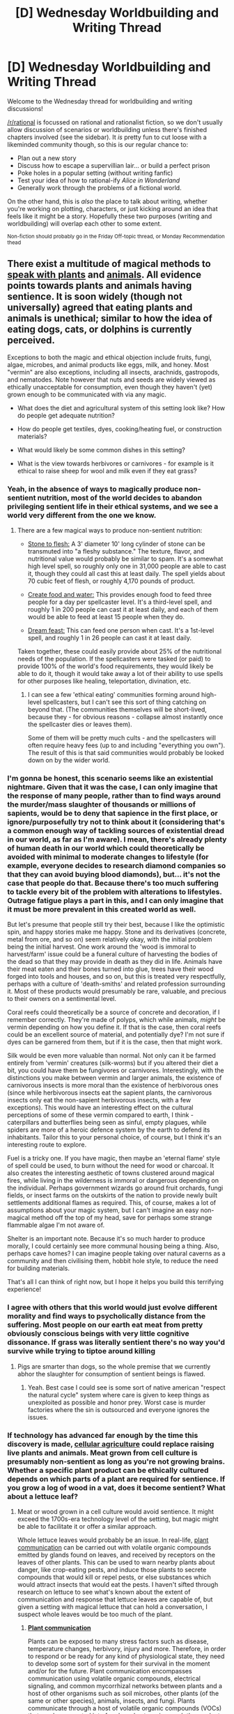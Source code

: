 #+TITLE: [D] Wednesday Worldbuilding and Writing Thread

* [D] Wednesday Worldbuilding and Writing Thread
:PROPERTIES:
:Author: AutoModerator
:Score: 12
:DateUnix: 1607526301.0
:DateShort: 2020-Dec-09
:END:
Welcome to the Wednesday thread for worldbuilding and writing discussions!

[[/r/rational]] is focussed on rational and rationalist fiction, so we don't usually allow discussion of scenarios or worldbuilding unless there's finished chapters involved (see the sidebar). It /is/ pretty fun to cut loose with a likeminded community though, so this is our regular chance to:

- Plan out a new story
- Discuss how to escape a supervillian lair... or build a perfect prison
- Poke holes in a popular setting (without writing fanfic)
- Test your idea of how to rational-ify /Alice in Wonderland/
- Generally work through the problems of a fictional world.

On the other hand, this is /also/ the place to talk about writing, whether you're working on plotting, characters, or just kicking around an idea that feels like it might be a story. Hopefully these two purposes (writing and worldbuilding) will overlap each other to some extent.

^{Non-fiction should probably go in the Friday Off-topic thread, or Monday Recommendation thead}


** There exist a multitude of magical methods to [[https://www.d20pfsrd.com/magic/all-spells/s/speak-with-plants/][speak with plants]] and [[https://www.d20pfsrd.com/magic/all-spells/s/speak-with-animals/][animals]]. All evidence points towards plants and animals having sentience. It is soon widely (though not universally) agreed that eating plants and animals is unethical; similar to how the idea of eating dogs, cats, or dolphins is currently perceived.

Exceptions to both the magic and ethical objection include fruits, fungi, algae, microbes, and animal products like eggs, milk, and honey. Most "vermin" are also exceptions, including all insects, arachnids, gastropods, and nematodes. Note however that nuts and seeds are widely viewed as ethically unacceptable for consumption, even though they haven't (yet) grown enough to be communicated with via any magic.

- What does the diet and agricultural system of this setting look like? How do people get adequate nutrition?

- How do people get textiles, dyes, cooking/heating fuel, or construction materials?

- What would likely be some common dishes in this setting?

- What is the view towards herbivores or carnivores - for example is it ethical to raise sheep for wool and milk even if they eat grass?
:PROPERTIES:
:Author: Norseman2
:Score: 8
:DateUnix: 1607527916.0
:DateShort: 2020-Dec-09
:END:

*** Yeah, in the absence of ways to magically produce non-sentient nutrition, most of the world decides to abandon privileging sentient life in their ethical systems, and we see a world very different from the one we know.
:PROPERTIES:
:Author: AlmostNeither
:Score: 11
:DateUnix: 1607533447.0
:DateShort: 2020-Dec-09
:END:

**** There are a few magical ways to produce non-sentient nutrition:

- [[https://www.d20pfsrd.com/magic/all-spells/s/stone-to-flesh/][Stone to flesh:]] A 3' diameter 10' long cylinder of stone can be transmuted into "a fleshy substance." The texture, flavor, and nutritional value would probably be similar to spam. It's a somewhat high level spell, so roughly only one in 31,000 people are able to cast it, though they could all cast this at least daily. The spell yields about 70 cubic feet of flesh, or roughly 4,170 pounds of product.

- [[https://www.d20pfsrd.com/magic/all-spells/c/create-food-and-water/][Create food and water:]] This provides enough food to feed three people for a day per spellcaster level. It's a third-level spell, and roughly 1 in 200 people can cast it at least daily, and each of them would be able to feed at least 15 people when they do.

- [[https://www.d20pfsrd.com/magic/all-spells/d/dream-feast/][Dream feast:]] This can feed one person when cast. It's a 1st-level spell, and roughly 1 in 26 people can cast it at least daily.

Taken together, these could easily provide about 25% of the nutritional needs of the population. If the spellcasters were tasked (or paid) to provide 100% of the world's food requirements, they would likely be able to do it, though it would take away a lot of their ability to use spells for other purposes like healing, teleportation, divination, etc.
:PROPERTIES:
:Author: Norseman2
:Score: 4
:DateUnix: 1607552860.0
:DateShort: 2020-Dec-10
:END:

***** I can see a few 'ethical eating' communities forming around high-level spellcasters, but I can't see this sort of thing catching on beyond that. (The communities themselves will be short-lived, because they - for obvious reasons - collapse almost instantly once the spellcaster dies or leaves them).

Some of them will be pretty much cults - and the spellcasters will often require heavy fees (up to and including "everything you own"). The result of this is that said communities would probably be looked down on by the wider world.
:PROPERTIES:
:Author: CCC_037
:Score: 4
:DateUnix: 1607604090.0
:DateShort: 2020-Dec-10
:END:


*** I'm gonna be honest, this scenario seems like an existential nightmare. Given that it was the case, I can only imagine that the response of many people, rather than to find ways around the murder/mass slaughter of thousands or millions of sapients, would be to deny that sapience in the first place, or ignore/purposefully try not to think about it (considering that's a common enough way of tackling sources of existential dread in our world, as far as I'm aware). I mean, there's already plenty of human death in our world which could theoretically be avoided with minimal to moderate changes to lifestyle (for example, everyone decides to research diamond companies so that they can avoid buying blood diamonds), but... it's not the case that people do that. Because there's too much suffering to tackle every bit of the problem with alterations to lifestyles. Outrage fatigue plays a part in this, and I can only imagine that it must be more prevalent in this created world as well.

But let's presume that people still try their best, because I like the optimistic spin, and happy stories make me happy. Stone and its derivatives (concrete, metal from ore, and so on) seem relatively okay, with the initial problem being the initial harvest. One work around the 'wood is immoral to harvest/farm' issue could be a funeral culture of harvesting the bodies of the dead so that they may provide in death as they did in life. Animals have their meat eaten and their bones turned into glue, trees have their wood forged into tools and houses, and so on, but this is treated very respectfully, perhaps with a culture of 'death-smiths' and related profession surrounding it. Most of these products would presumably be rare, valuable, and precious to their owners on a sentimental level.

Coral reefs could theoretically be a source of concrete and decoration, if I remember correctly. They're made of polyps, which while animals, /might/ be vermin depending on how you define it. If that is the case, then coral reefs could be an excellent source of material, and potentially dye? I'm not sure if dyes can be garnered from them, but if it is the case, then that might work.

Silk would be even more valuable than normal. Not only can it be farmed entirely from 'vermin' creatures (silk-worms) but if you altered their diet a bit, you could have them be fungivores or carnivores. Interestingly, with the distinctions you make between vermin and larger animals, the existence of carnivorous insects is more moral than the existence of herbivorous ones (since while herbivorous insects eat the sapient plants, the carnivorous insects only eat the non-sapient herbivorous insects, with a few exceptions). This would have an interesting effect on the cultural perceptions of some of these vermin compared to earth, I think - caterpillars and butterflies being seen as sinful, empty plagues, while spiders are more of a heroic defence system by the earth to defend its inhabitants. Tailor this to your personal choice, of course, but I think it's an interesting route to explore.

Fuel is a tricky one. If you have magic, then maybe an 'eternal flame' style of spell could be used, to burn without the need for wood or charcoal. It also creates the interesting aesthetic of towns clustered around magical fires, while living in the wilderness is immoral or dangerous depending on the individual. Perhaps government wizards go around fruit orchards, fungi fields, or insect farms on the outskirts of the nation to provide newly built settlements additional flames as required. This, of course, makes a lot of assumptions about your magic system, but I can't imagine an easy non-magical method off the top of my head, save for perhaps some strange flammable algae I'm not aware of.

Shelter is an important note. Because it's so much harder to produce morally, I could certainly see more communal housing being a thing. Also, perhaps cave homes? I can imagine people taking over natural caverns as a community and then civilising them, hobbit hole style, to reduce the need for building materials.

That's all I can think of right now, but I hope it helps you build this terrifying experience!
:PROPERTIES:
:Author: TheJungleDragon
:Score: 9
:DateUnix: 1607534751.0
:DateShort: 2020-Dec-09
:END:


*** I agree with others that this world would just evolve different morality and find ways to psycholically distance from the suffering. Most people on our earth eat meat from pretty obviously conscious beings with very little cognitive dissonance. If grass was literally sentient there's no way you'd survive while trying to tiptoe around killing
:PROPERTIES:
:Author: wren42
:Score: 8
:DateUnix: 1607535210.0
:DateShort: 2020-Dec-09
:END:

**** Pigs are smarter than dogs, so the whole premise that we currently abhor the slaughter for consumption of sentient beings is flawed.
:PROPERTIES:
:Author: LazarusRises
:Score: 4
:DateUnix: 1607573533.0
:DateShort: 2020-Dec-10
:END:

***** Yeah. Best case I could see is some sort of native american "respect the natural cycle" system where care is given to keep things as unexploited as possible and honor prey. Worst case is murder factories where the sin is outsourced and everyone ignores the issues.
:PROPERTIES:
:Author: wren42
:Score: 2
:DateUnix: 1607612416.0
:DateShort: 2020-Dec-10
:END:


*** If technology has advanced far enough by the time this discovery is made, [[https://en.wikipedia.org/wiki/Cellular_agriculture][cellular agriculture]] could replace raising live plants and animals. Meat grown from cell culture is presumably non-sentient as long as you're not growing brains. Whether a specific plant product can be ethically cultured depends on which parts of a plant are required for sentience. If you grow a log of wood in a vat, does it become sentient? What about a lettuce leaf?
:PROPERTIES:
:Author: vanillafog
:Score: 5
:DateUnix: 1607548193.0
:DateShort: 2020-Dec-10
:END:

**** Meat or wood grown in a cell culture would avoid sentience. It might exceed the 1700s-era technology level of the setting, but magic might be able to facilitate it or offer a similar approach.

Whole lettuce leaves would probably be an issue. In real-life, [[https://en.wikipedia.org/wiki/Plant_communication][plant communication]] can be carried out with volatile organic compounds emitted by glands found on leaves, and received by receptors on the leaves of other plants. This can be used to warn nearby plants about danger, like crop-eating pests, and induce those plants to secrete compounds that would kill or repel pests, or else substances which would attract insects that would eat the pests. I haven't sifted through research on lettuce to see what's known about the extent of communication and response that lettuce leaves are capable of, but given a setting with magical lettuce that can hold a conversation, I suspect whole leaves would be too much of the plant.
:PROPERTIES:
:Author: Norseman2
:Score: 2
:DateUnix: 1607571603.0
:DateShort: 2020-Dec-10
:END:

***** *[[https://en.wikipedia.org/wiki/Plant%20communication][Plant communication]]*

Plants can be exposed to many stress factors such as disease, temperature changes, herbivory, injury and more. Therefore, in order to respond or be ready for any kind of physiological state, they need to develop some sort of system for their survival in the moment and/or for the future. Plant communication encompasses communication using volatile organic compounds, electrical signaling, and common mycorrhizal networks between plants and a host of other organisms such as soil microbes, other plants (of the same or other species), animals, insects, and fungi. Plants communicate through a host of volatile organic compounds (VOCs) that can be separated into four broad categories, each the product of distinct chemical pathways: fatty acid derivatives, phenylpropanoids/benzenoids, amino acid derivatives, and terpenoids.

[[https://np.reddit.com/user/wikipedia_text_bot/comments/jrn2mj/about_me/][About Me]] - [[https://np.reddit.com/user/wikipedia_text_bot/comments/jrti43/opt_out_here/][Opt out]] - OP can reply !delete to delete - [[https://np.reddit.com/comments/k9hx22][Article of the day]]

*This bot will soon be transitioning to an opt-in system. Click [[https://np.reddit.com/user/wikipedia_text_bot/comments/ka4icp/opt_in_for_the_new_system/][here]] to learn more and opt in.*
:PROPERTIES:
:Author: wikipedia_text_bot
:Score: 1
:DateUnix: 1607571625.0
:DateShort: 2020-Dec-10
:END:


**** *[[https://en.wikipedia.org/wiki/Cellular%20agriculture][Cellular agriculture]]*

Cellular agriculture focuses on the production of agriculture products from cell cultures using a combination of biotechnology, tissue engineering, molecular biology, and synthetic biology to create and design new methods of producing proteins, fats, and tissues that would otherwise come from traditional agriculture. Most of the industry is focused on animal products such as meat, milk, and eggs, produced in cell culture rather than raising and slaughtering farmed livestock. The most well known cellular agriculture concept is cultured meat.

[[https://np.reddit.com/user/wikipedia_text_bot/comments/jrn2mj/about_me/][About Me]] - [[https://np.reddit.com/user/wikipedia_text_bot/comments/jrti43/opt_out_here/][Opt out]] - OP can reply !delete to delete - [[https://np.reddit.com/comments/k9hx22][Article of the day]]
:PROPERTIES:
:Author: wikipedia_text_bot
:Score: 1
:DateUnix: 1607548211.0
:DateShort: 2020-Dec-10
:END:


*** There is a good argument that the spell merely makes animals/plants smart enough to speak and hold an intelligent conversation temporarily, not that they are inherently smart enough to do so. Presumably, this (or another justification) is the tune most people and cultures would take when the alternative is starving to death or admitting that you and everyone in your family is a ruthless mass murderer.

That said, I do think a good answer to this would be breeding feed "animals" that don't count as animals for the purposes of the spell, so while obviously our world has no reason to breed massive insects or spiders presumably they would have spent thousands of years doing just that.
:PROPERTIES:
:Author: meangreenking
:Score: 5
:DateUnix: 1607574105.0
:DateShort: 2020-Dec-10
:END:


*** Re: your last point, kinda gives the premise a very shaky foundation. If nearly everything is sentient then why should humans set different standards than everyone else? Just increasing living standards should be enough. Maybe it could be figured out which animals cause the least suffering in what they eat and those could be farmed.

Why no nuts or seeds? Can you still eat seeds as part of something else, like a strawberry?

Algae vats would be viable if the infrastructure already exists.

There's going to be a weird intermediary period where people have to keep eating sentient life, that'll be interesting.
:PROPERTIES:
:Author: plutonicHumanoid
:Score: 3
:DateUnix: 1607534812.0
:DateShort: 2020-Dec-09
:END:

**** u/Norseman2:
#+begin_quote
  Why no nuts or seeds? Can you still eat seeds as part of something else, like a strawberry?
#+end_quote

Generally yes, seeds eaten whole are typically okay. Many seeds actually grow best after passing through animal digestive tracts, like the seeds of cherries, raspberries, and blackberries.

#+begin_quote
  Re: your last point, kinda gives the premise a very shaky foundation. If nearly everything is sentient then why should humans set different standards than everyone else?
#+end_quote

This is an interesting point. However, consider that mountain lions have no qualms about eating cats and dogs. Even though wild predators are okay with that situation, we very much are not. We do have different standards, and we're generally willing to go to great lengths to enforce our standards wherever possible.
:PROPERTIES:
:Author: Norseman2
:Score: 1
:DateUnix: 1607556050.0
:DateShort: 2020-Dec-10
:END:

***** I guess it depends on the definition of sentience you're working with. My understanding would be if wild animals are sentient then they are intelligent enough to have morals, and they're still choosing to eat animals and plants.
:PROPERTIES:
:Author: plutonicHumanoid
:Score: 2
:DateUnix: 1607556387.0
:DateShort: 2020-Dec-10
:END:

****** Morals don't necessarily come with intelligence.\\
You could have smart animals that don't care about other sapient beings, with only the more social animals like humans caring.\\
The setting would be really weird anyway.\\
Plants being smart enough to talk would not change much but other animals would behave pretty differently.
:PROPERTIES:
:Author: crivtox
:Score: 2
:DateUnix: 1607705091.0
:DateShort: 2020-Dec-11
:END:


*** Given that this references DnD, I assume this is the kind of magical world where Ents also exist, and the trees can talk to each other? In that case, it seems the only thing remotely close to ethical is to kill of all herbivorous and omnivorous animalia, living of their flesh for a short while but eventually dooming all the carnivores to starvation as well. During this intermediate time, do a bunch of research to make sure all the animals (except for strict pollinators, probably mainly bees) are realy dead and will stay dead, try to expand and supply the ent population with tools to deal with any unforeseen complications or resurgence of animals, etc. Might want to spend some resources transferring knowledge and culture to the trees as well. As the ents, hopefully they'll make sure to maximally promote healthy trees and minimize shorter-lived plants. The ideal outcome here is the only living things on the planet are trees and ents (and needed non-sentient symbiotes like bacteria and mycorrhizal fungus and pollinators), that all have no frustrated needs or desires except occasionally the weather, and live for many centuries.
:PROPERTIES:
:Author: ArmokGoB
:Score: 2
:DateUnix: 1607623192.0
:DateShort: 2020-Dec-10
:END:


*** Uhhhh........

In this situtation, the most ethical action is to carpet nuke the planet holy shit
:PROPERTIES:
:Author: zaxqs
:Score: 4
:DateUnix: 1607532109.0
:DateShort: 2020-Dec-09
:END:


*** Sentience doesn't automatically imply wanting to live (or any other sort of worldviews for that matter). I mean enough sentient people have committed suicide, and I'm sure there's enough people and/or cults that aren't as fussed about death as most (just look for mass suicides through history for the low-hanging fruit I guess). I mean enough major religions exist where eternal suffering and torture for large swathes of people is a core belief as well.

I think you overestimate how much such a world would have different actions, it would likely just have different ethical justifications with a higher tolerance for more brutal punishments like torture, maiming and execution (which have all cropped up plenty in history anyway).

Edit: I was going to talk more about sentient plants/animals being accepting of death specifically as an example, that was the worldview point, but distracted myself with the other points.

Also random thought, but a parody isekai where all the plants are extreme masochists who talk constantly about wanting to be devoured would be a hilarious one-shot.
:PROPERTIES:
:Author: gramineous
:Score: 1
:DateUnix: 1607640398.0
:DateShort: 2020-Dec-11
:END:


** Wanted to share and get some feedback on my interpretation of the Pokémon universe, I feel like this interpretation solves most of the issues cannon has while still holding the sprit of the world:

Pokémon are *aliens*. The Pokémon world is pretty much our world but which Pokémon appeared whatever number of years ago in from "somewhere else" (where and how exactly is not that important, you can make something rational along the lines of; arceus ported them over or Pokémon were originally just Mew with transform and became all the Pokémon we see now, or other shenanigans with the legendries, Noas arc style reality destruction, w/e). Also Pokemon are *energy beings.* As in, they are made from some sifi/magic shenanigans, and differentiate from humans and earth animals because they aren't fully physical. (I think from a more detailed perspective they could be something like a "projection" on the physical world, but practically they are as physical as anything else other than 1) pokeballs and 2) they can't die that easily (if they have blood/organs at all which can depend on the setting).

I feel like a setting like this fixes all the issues current interpretations have such as:\\
- Do animals exist? (yes)\\
- What is meat, do Pokémon eat each other? (maybe but they don't have to, nor do humans - but their "projections" are just as real as anything else so CAN be eaten -see: slowpoke tails)\\
- How do pokeballs work? (Pokémon are energy beings)\\
- Why can't you use the same space tech for anything else? (Because they are all purely matter - UNLESS, a possible "technological advancement" could be simulating Pokémon's nature with other things, this could make items which can specifically be held in containers with this "special matter" such as bikes, but humans will still not be able to use it.)\\
- Why are Pokémon based on Animals/Human items? (If we go with some sort of scenario where Pokémon are created in some way, they would obviously mimic their environment. Or, since they are malleable as being made of energy at the core, they could "adapt")\\
- If Pokémon are intelligent (which they can be) isn't this slavery? (Yes, but you can add some things with Pokémon largely not being against following trainers cos alien mindsets. - Or, one I like a lot which is the interpretation the story "dreaming of family" uses; for whatever reason Pokémon just get stronger when with a trainer, and most join willfully; they also have instincts which make them want to get stronger in the first place, and enjoy battling but are otherwise treated like family by most trainers.)\\
- Why are tiny kids going on Pokémon Journeys? (This setting I feel would make the world safer in some ways but more dangerous in others; humans (and kids) would still be walking around with nukes in their pockets but there wouldn't be much reason for wild Pokémon to attack people; so a journey into the wild like this to have kids cultivate their own personal strength actually makes much more sense to me.)\\
- What are pokemon moves/types? (Moves/types can be made possible by this same "energy", and this can also explain all the resistances/immunities/super effectiveness of types, with types being different types of energy a Pokémon is made up off/uses. This can explain matter-out-of-nothing and all the other shenanigans of the Pokémon universe which make no sense)

So what do you guys think? And if you like it, feel free to use any of this for your Pokémon fanfics- I love them XD.
:PROPERTIES:
:Author: Dragfie
:Score: 2
:DateUnix: 1607572224.0
:DateShort: 2020-Dec-10
:END:

*** You make them sound like the protrusions into out universe of hgher-dimensional beings. Like the mice in Hitchhiker's Guide, but more energy-based.
:PROPERTIES:
:Author: CCC_037
:Score: 2
:DateUnix: 1607604956.0
:DateShort: 2020-Dec-10
:END:

**** Well, literally that would be kinda the case I guess, practically they would be more like the pokemon we know. But I guess yeah.
:PROPERTIES:
:Author: Dragfie
:Score: 1
:DateUnix: 1607605955.0
:DateShort: 2020-Dec-10
:END:


** I've been kicking around a little SciFi concept lately and wanted to get some feedback.

The setting has a vaguely moderate-future level of extrapolateable technology, mostly in the biosciences, available, along with some degree of excellence in reactor technology (fission, fusion, and antimatter). The setting also has a smattering of what are understood to be ancient alien factories, still operating; stick raw materials in the input, get the preprogrammed output.

One of these factories makes sublight drives. Attach this drive to a conductive metal, hit it with photons or the right kind of energetic particles, and whatever contiguous metal it's attached to plus a radius of 100m out moves in the direction you hit it at exactly .1c without any inertial effects once it's built up enough energy for one second of motion. (Think of it as a perfect capacitor. It's not an infinite-energy device.) These pretty much never break, so acquiring one is trivial (we're talking less than a million bucks in today's dollars, available in whatever quantity you desire) but powering it is obviously not.

Another factory makes single-shot FTL jump drives. These create a disjunction to FTL travel at both the source and destination which increases exponentially based on how far you travel. As a standard, if you jump a light year, you generate two bubbles of this disjunction; at the center of each bubble it's impossible to jump out for two years, and the duration decreases as you travel in any direction until there's no effect two light-years out. That said, the mass of the ship is completely irrelevant; there's volume limits, you can't move a planet, but you can move cubic kilometers by the hundreds for sure, possibly by the thousands. These are, similarly, extremely cheap and available.

There's a factory that makes paired ... something between a cranial jack / implant and a headset. Wear them for long enough and you start being able to feel the emotions of the person wearing the pair when they're in range (very short, maybe as little as 10ft), to the limit of that person's attunement.

What other kinds of neat alien technology might exist that would fit into this mold? What neat things can you think of (that aren't war), or consequences that jump out at you about these pieces of tech?
:PROPERTIES:
:Author: PastafarianGames
:Score: 1
:DateUnix: 1607577873.0
:DateShort: 2020-Dec-10
:END:

*** Do you have any thoughts on what the ancient aliens ' purpose in leaving this technology behind was? For example, in Mass Effect >! the Reapers made the titular technology and the mass relays available because it was easy for them to deal with, compared to other technological paths. !< But other aliens might intend for their successors to receive their technologies as humanitarian aid, or as a way to uplift them into whatever transcended society they've formed, or simply whatever survived the fall of their civilisation. Deciding on that might make it easier to come up with related factories.

With the existing ones, the cheap FTL drives seem like they wouldn't be usable for routine transportation due to that disjunction effect. Instead, I imagine they'd mainly be used as transport for exploration craft far enough from anyone else that the disjunction wouldn't cause problems. If they're cheap enough, they might also be used on planetary surfaces as an alternative to conventional methods of escaping the gravity well, as such a short distance would mean that they could be used more often, but that would be vulnerable to disruption from someone jumping a longer distance.

In addition to use by couples or parents wanting a closer emotional connection with their loved ones, the empathic implants might also see use by co-pilots, spacewalk buddies, and other pairs of workers in jobs that involve close proximity and require a high degree of teamwork.

I imagine the sublight drives would lead to an infrastructure of energy beamed from solar arrays to fuel most in-system transport. The arbitrary 1s, 100m, and 0.1c values might be used as measurement standards. Also, the movement is a minimum of 0.1 light-seconds, which is about the same as the distance between the earth and the moon. That might make lunar colonies more viable.
:PROPERTIES:
:Author: Radioterrill
:Score: 2
:DateUnix: 1607595854.0
:DateShort: 2020-Dec-10
:END:

**** The closest there is to a consensus in-setting is that the aliens built these self-repairing, more-or-less indestructible factories to be part of the commons, and then broke the universe somehow. Probably with the punch drives.

This conclusion is entirely wrong. I'm not totally decided on what the truth is; right now I'm leaning to "the galaxy is basically an ant farm" with the technology left behind being either there to make things more interesting, there to test a theory, or both.

The headset is also used by therapists, that seems like an obvious one.
:PROPERTIES:
:Author: PastafarianGames
:Score: 1
:DateUnix: 1607615506.0
:DateShort: 2020-Dec-10
:END:


*** Not all of these factories are /safe/, however. One produces cranial jacks/headsets that, to all appearance, put whoever wears them into a coma; they still have brain activity, but seem to constantly be in a state of fear. (For safety reasons, it's only been tested on rabbits, and similar). Of course, at some point some evil sadist tries to use these as a torture device... and it turns out that this device is a full-sensory-immersion RPG. Once you defeat the main boss, you wake up again (but for some reason, the virtual world is filled with bunnies who keep fleeing from every encounter...). (You probably also wake up automatically if you lose enough battles - that's actually /lose/ them, not continually flee from them).
:PROPERTIES:
:Author: CCC_037
:Score: 2
:DateUnix: 1607605428.0
:DateShort: 2020-Dec-10
:END:
